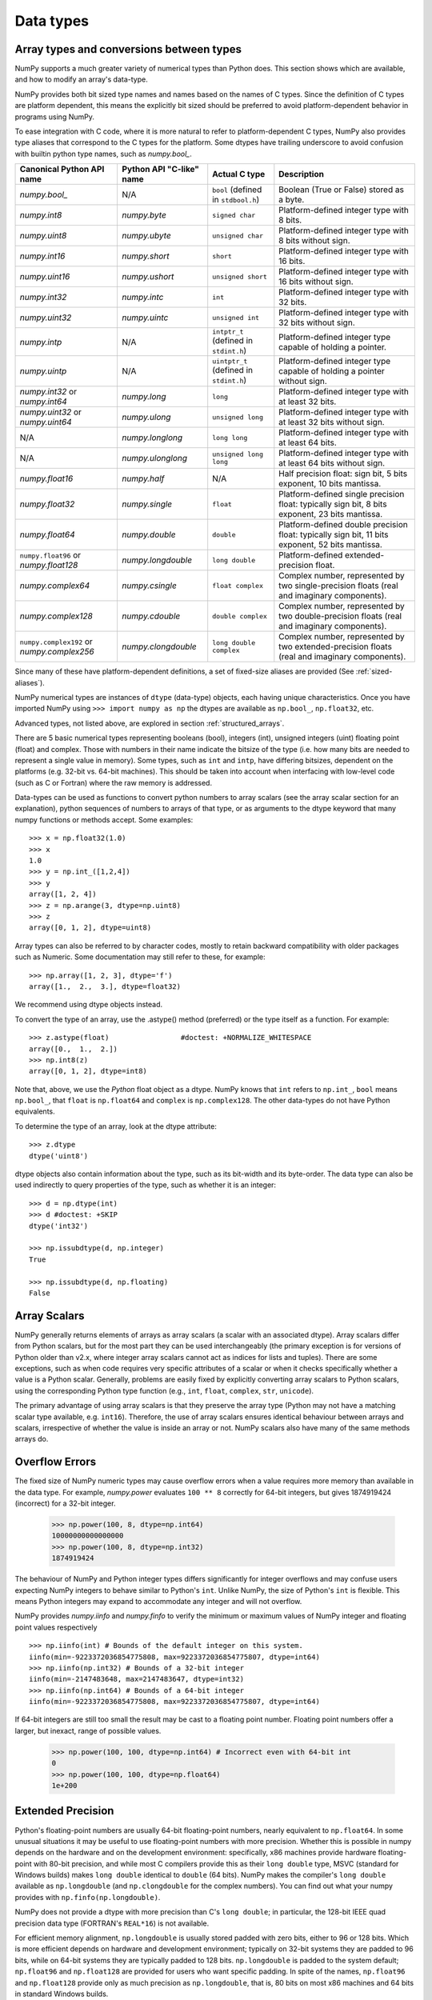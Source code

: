 .. _basics.types:

**********
Data types
**********

.. seealso:: :ref:`Data type objects <arrays.dtypes>`

Array types and conversions between types
=========================================

NumPy supports a much greater variety of numerical types than Python does.
This section shows which are available, and how to modify an array's data-type.

NumPy provides both bit sized type names and names based on the names of C types.
Since the definition of C types are platform dependent, this means the explicitly
bit sized should be preferred to avoid platform-dependent behavior in programs
using NumPy.

To ease integration with C code, where it is more natural to refer to
platform-dependent C types, NumPy also provides type aliases that correspond
to the C types for the platform. Some dtypes have trailing underscore to avoid
confusion with builtin python type names, such as `numpy.bool_`.

.. list-table::
    :header-rows: 1

    * - Canonical Python API name
      - Python API "C-like" name
      - Actual C type
      - Description

    * - `numpy.bool_`
      - N/A
      - ``bool`` (defined in ``stdbool.h``)
      - Boolean (True or False) stored as a byte.

    * - `numpy.int8`
      - `numpy.byte`
      - ``signed char``
      - Platform-defined integer type with 8 bits.

    * - `numpy.uint8`
      - `numpy.ubyte`
      - ``unsigned char``
      - Platform-defined integer type with 8 bits without sign.

    * - `numpy.int16`
      - `numpy.short`
      - ``short``
      - Platform-defined integer type with 16 bits.

    * - `numpy.uint16`
      - `numpy.ushort`
      - ``unsigned short``
      - Platform-defined integer type with 16 bits without sign.

    * - `numpy.int32`
      - `numpy.intc`
      - ``int``
      - Platform-defined integer type with 32 bits.

    * - `numpy.uint32`
      - `numpy.uintc`
      - ``unsigned int``
      - Platform-defined integer type with 32 bits without sign.

    * - `numpy.intp`
      - N/A
      - ``intptr_t`` (defined in ``stdint.h``)
      - Platform-defined integer type capable of holding a pointer.

    * - `numpy.uintp`
      - N/A
      - ``uintptr_t`` (defined in ``stdint.h``)
      - Platform-defined integer type capable of holding a pointer without sign.

    * - `numpy.int32` or `numpy.int64`
      - `numpy.long`
      - ``long``
      - Platform-defined integer type with at least 32 bits.

    * - `numpy.uint32` or `numpy.uint64`
      - `numpy.ulong`
      - ``unsigned long``
      - Platform-defined integer type with at least 32 bits without sign.

    * - N/A
      - `numpy.longlong`
      - ``long long``
      - Platform-defined integer type with at least 64 bits.

    * - N/A
      - `numpy.ulonglong`
      - ``unsigned long long``
      - Platform-defined integer type with at least 64 bits without sign.

    * - `numpy.float16`
      - `numpy.half`
      - N/A
      - Half precision float:
        sign bit, 5 bits exponent, 10 bits mantissa.

    * - `numpy.float32`
      - `numpy.single`
      - ``float``
      - Platform-defined single precision float:
        typically sign bit, 8 bits exponent, 23 bits mantissa.

    * - `numpy.float64`
      - `numpy.double`
      - ``double``
      - Platform-defined double precision float:
        typically sign bit, 11 bits exponent, 52 bits mantissa.

    * - ``numpy.float96`` or `numpy.float128`
      - `numpy.longdouble`
      - ``long double``
      - Platform-defined extended-precision float.

    * - `numpy.complex64`
      - `numpy.csingle`
      - ``float complex``
      - Complex number, represented by two single-precision floats (real and imaginary components).

    * - `numpy.complex128`
      - `numpy.cdouble`
      - ``double complex``
      - Complex number, represented by two double-precision floats (real and imaginary components).

    * - ``numpy.complex192`` or `numpy.complex256`
      - `numpy.clongdouble`
      - ``long double complex``
      - Complex number, represented by two extended-precision floats (real and imaginary components).


Since many of these have platform-dependent definitions, a set of fixed-size
aliases are provided (See :ref:`sized-aliases`).


NumPy numerical types are instances of ``dtype`` (data-type) objects, each
having unique characteristics.  Once you have imported NumPy using
``>>> import numpy as np``
the dtypes are available as ``np.bool_``, ``np.float32``, etc.

Advanced types, not listed above, are explored in
section :ref:`structured_arrays`.

There are 5 basic numerical types representing booleans (bool), integers (int),
unsigned integers (uint) floating point (float) and complex. Those with numbers
in their name indicate the bitsize of the type (i.e. how many bits are needed
to represent a single value in memory).  Some types, such as ``int`` and
``intp``, have differing bitsizes, dependent on the platforms (e.g. 32-bit
vs. 64-bit machines).  This should be taken into account when interfacing
with low-level code (such as C or Fortran) where the raw memory is addressed.

Data-types can be used as functions to convert python numbers to array scalars
(see the array scalar section for an explanation), python sequences of numbers
to arrays of that type, or as arguments to the dtype keyword that many numpy
functions or methods accept. Some examples::

    >>> x = np.float32(1.0)
    >>> x
    1.0
    >>> y = np.int_([1,2,4])
    >>> y
    array([1, 2, 4])
    >>> z = np.arange(3, dtype=np.uint8)
    >>> z
    array([0, 1, 2], dtype=uint8)

Array types can also be referred to by character codes, mostly to retain
backward compatibility with older packages such as Numeric.  Some
documentation may still refer to these, for example::

  >>> np.array([1, 2, 3], dtype='f')
  array([1.,  2.,  3.], dtype=float32)

We recommend using dtype objects instead.

To convert the type of an array, use the .astype() method (preferred) or
the type itself as a function. For example: ::

    >>> z.astype(float)                 #doctest: +NORMALIZE_WHITESPACE
    array([0.,  1.,  2.])
    >>> np.int8(z)
    array([0, 1, 2], dtype=int8)

Note that, above, we use the *Python* float object as a dtype.  NumPy knows
that ``int`` refers to ``np.int_``, ``bool`` means ``np.bool_``,
that ``float`` is ``np.float64`` and ``complex`` is ``np.complex128``.
The other data-types do not have Python equivalents.

To determine the type of an array, look at the dtype attribute::

    >>> z.dtype
    dtype('uint8')

dtype objects also contain information about the type, such as its bit-width
and its byte-order.  The data type can also be used indirectly to query
properties of the type, such as whether it is an integer::

    >>> d = np.dtype(int)
    >>> d #doctest: +SKIP
    dtype('int32')

    >>> np.issubdtype(d, np.integer)
    True

    >>> np.issubdtype(d, np.floating)
    False


Array Scalars
=============

NumPy generally returns elements of arrays as array scalars (a scalar
with an associated dtype).  Array scalars differ from Python scalars, but
for the most part they can be used interchangeably (the primary
exception is for versions of Python older than v2.x, where integer array
scalars cannot act as indices for lists and tuples).  There are some
exceptions, such as when code requires very specific attributes of a scalar
or when it checks specifically whether a value is a Python scalar. Generally,
problems are easily fixed by explicitly converting array scalars
to Python scalars, using the corresponding Python type function
(e.g., ``int``, ``float``, ``complex``, ``str``, ``unicode``).

The primary advantage of using array scalars is that
they preserve the array type (Python may not have a matching scalar type
available, e.g. ``int16``).  Therefore, the use of array scalars ensures
identical behaviour between arrays and scalars, irrespective of whether the
value is inside an array or not.  NumPy scalars also have many of the same
methods arrays do.

.. _overflow-errors:

Overflow Errors
===============

The fixed size of NumPy numeric types may cause overflow errors when a value
requires more memory than available in the data type. For example, 
`numpy.power` evaluates ``100 ** 8`` correctly for 64-bit integers,
but gives 1874919424 (incorrect) for a 32-bit integer.

    >>> np.power(100, 8, dtype=np.int64)
    10000000000000000
    >>> np.power(100, 8, dtype=np.int32)
    1874919424

The behaviour of NumPy and Python integer types differs significantly for
integer overflows and may confuse users expecting NumPy integers to behave
similar to Python's ``int``. Unlike NumPy, the size of Python's ``int`` is
flexible. This means Python integers may expand to accommodate any integer and
will not overflow.

NumPy provides `numpy.iinfo` and `numpy.finfo` to verify the
minimum or maximum values of NumPy integer and floating point values
respectively ::

    >>> np.iinfo(int) # Bounds of the default integer on this system.
    iinfo(min=-9223372036854775808, max=9223372036854775807, dtype=int64)
    >>> np.iinfo(np.int32) # Bounds of a 32-bit integer
    iinfo(min=-2147483648, max=2147483647, dtype=int32)
    >>> np.iinfo(np.int64) # Bounds of a 64-bit integer
    iinfo(min=-9223372036854775808, max=9223372036854775807, dtype=int64)

If 64-bit integers are still too small the result may be cast to a
floating point number. Floating point numbers offer a larger, but inexact,
range of possible values.

    >>> np.power(100, 100, dtype=np.int64) # Incorrect even with 64-bit int
    0
    >>> np.power(100, 100, dtype=np.float64)
    1e+200

Extended Precision
==================

Python's floating-point numbers are usually 64-bit floating-point numbers,
nearly equivalent to ``np.float64``. In some unusual situations it may be
useful to use floating-point numbers with more precision. Whether this
is possible in numpy depends on the hardware and on the development
environment: specifically, x86 machines provide hardware floating-point
with 80-bit precision, and while most C compilers provide this as their
``long double`` type, MSVC (standard for Windows builds) makes
``long double`` identical to ``double`` (64 bits). NumPy makes the
compiler's ``long double`` available as ``np.longdouble`` (and
``np.clongdouble`` for the complex numbers). You can find out what your
numpy provides with ``np.finfo(np.longdouble)``.

NumPy does not provide a dtype with more precision than C's
``long double``; in particular, the 128-bit IEEE quad precision
data type (FORTRAN's ``REAL*16``) is not available.

For efficient memory alignment, ``np.longdouble`` is usually stored
padded with zero bits, either to 96 or 128 bits. Which is more efficient
depends on hardware and development environment; typically on 32-bit
systems they are padded to 96 bits, while on 64-bit systems they are
typically padded to 128 bits. ``np.longdouble`` is padded to the system
default; ``np.float96`` and ``np.float128`` are provided for users who
want specific padding. In spite of the names, ``np.float96`` and
``np.float128`` provide only as much precision as ``np.longdouble``,
that is, 80 bits on most x86 machines and 64 bits in standard
Windows builds.

Be warned that even if ``np.longdouble`` offers more precision than
python ``float``, it is easy to lose that extra precision, since
python often forces values to pass through ``float``. For example,
the ``%`` formatting operator requires its arguments to be converted
to standard python types, and it is therefore impossible to preserve
extended precision even if many decimal places are requested. It can
be useful to test your code with the value
``1 + np.finfo(np.longdouble).eps``.


